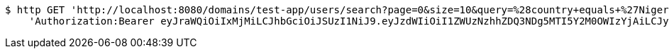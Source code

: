 [source,bash]
----
$ http GET 'http://localhost:8080/domains/test-app/users/search?page=0&size=10&query=%28country+equals+%27Nigeria%27%29+and+%28favourite-color+equals+%27blue%27%29' \
    'Authorization:Bearer eyJraWQiOiIxMjMiLCJhbGciOiJSUzI1NiJ9.eyJzdWIiOiI1ZWUzNzhhZDQ3NDg5MTI5Y2M0OWIzYjAiLCJyb2xlcyI6W10sImlzcyI6Im1tYWR1LmNvbSIsImdyb3VwcyI6W10sImF1dGhvcml0aWVzIjpbXSwiY2xpZW50X2lkIjoiMjJlNjViNzItOTIzNC00MjgxLTlkNzMtMzIzMDA4OWQ0OWE3IiwiZG9tYWluX2lkIjoiMCIsImF1ZCI6InRlc3QiLCJuYmYiOjE1OTI5MTU4NjksInVzZXJfaWQiOiIxMTExMTExMTEiLCJzY29wZSI6ImEudGVzdC1hcHAudXNlci5yZWFkIiwiZXhwIjoxNTkyOTE1ODc0LCJpYXQiOjE1OTI5MTU4NjksImp0aSI6ImY1YmY3NWE2LTA0YTAtNDJmNy1hMWUwLTU4M2UyOWNkZTg2YyJ9.PNI5DZZAj1UJMj9XoueDKSgM8dBqGghTj2NM0I0bZ31GSL7DD6Q6cjm58T3dEC-EyHwyTdFiyvOISP68PjNrQcgPBJW7bt7reVKtFeRrMhKvUTpF6Z2io-61SuhMLk8zr4dxz07pXnFdocJOZcLw1wgpqx3MsBhokmi3cIr0G5OP5MZFcMVOJgxwOwUmRctTNMqb908rjO0ZTDQtpNk8IZUVpQ--ayKvnErti5N6U9VPyUYgXRxOGeSLRb_s0_OvzkpBx-AGoxuzFHWZ7SkGOXumgTLczxEYctyp3oiZPQ-SGuJ3IqjiwNLrVkZFCxaUXJuuBFEPlrFhZvIkvBYPaw'
----